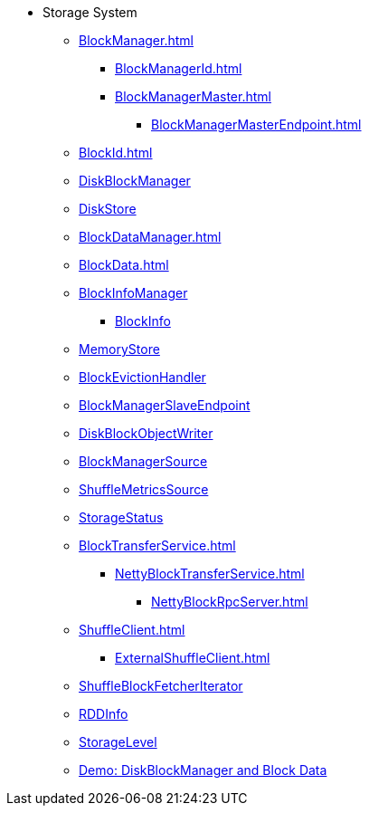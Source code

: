 * Storage System

** xref:BlockManager.adoc[]
*** xref:BlockManagerId.adoc[]
*** xref:BlockManagerMaster.adoc[]
**** xref:BlockManagerMasterEndpoint.adoc[]

** xref:BlockId.adoc[]

** xref:DiskBlockManager.adoc[DiskBlockManager]
** xref:DiskStore.adoc[DiskStore]
** xref:BlockDataManager.adoc[]

** xref:BlockData.adoc[]

** xref:spark-BlockInfoManager.adoc[BlockInfoManager]
*** xref:spark-BlockInfo.adoc[BlockInfo]

** xref:MemoryStore.adoc[MemoryStore]
** xref:spark-BlockEvictionHandler.adoc[BlockEvictionHandler]

** xref:spark-blockmanager-BlockManagerSlaveEndpoint.adoc[BlockManagerSlaveEndpoint]
** xref:DiskBlockObjectWriter.adoc[DiskBlockObjectWriter]
** xref:spark-BlockManager-BlockManagerSource.adoc[BlockManagerSource]
** xref:spark-BlockManager-ShuffleMetricsSource.adoc[ShuffleMetricsSource]
** xref:spark-blockmanager-StorageStatus.adoc[StorageStatus]

** xref:BlockTransferService.adoc[]
*** xref:NettyBlockTransferService.adoc[]
**** xref:NettyBlockRpcServer.adoc[]

** xref:ShuffleClient.adoc[]
*** xref:ExternalShuffleClient.adoc[]

** xref:ShuffleBlockFetcherIterator.adoc[ShuffleBlockFetcherIterator]
** xref:RDDInfo.adoc[RDDInfo]
** xref:StorageLevel.adoc[StorageLevel]

** xref:demo-diskblockmanager-and-block-data.adoc[Demo: DiskBlockManager and Block Data]
